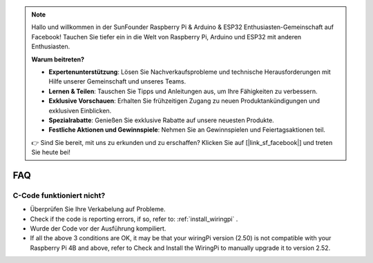 .. note::

    Hallo und willkommen in der SunFounder Raspberry Pi & Arduino & ESP32 Enthusiasten-Gemeinschaft auf Facebook! Tauchen Sie tiefer ein in die Welt von Raspberry Pi, Arduino und ESP32 mit anderen Enthusiasten.

    **Warum beitreten?**

    - **Expertenunterstützung**: Lösen Sie Nachverkaufsprobleme und technische Herausforderungen mit Hilfe unserer Gemeinschaft und unseres Teams.
    - **Lernen & Teilen**: Tauschen Sie Tipps und Anleitungen aus, um Ihre Fähigkeiten zu verbessern.
    - **Exklusive Vorschauen**: Erhalten Sie frühzeitigen Zugang zu neuen Produktankündigungen und exklusiven Einblicken.
    - **Spezialrabatte**: Genießen Sie exklusive Rabatte auf unsere neuesten Produkte.
    - **Festliche Aktionen und Gewinnspiele**: Nehmen Sie an Gewinnspielen und Feiertagsaktionen teil.

    👉 Sind Sie bereit, mit uns zu erkunden und zu erschaffen? Klicken Sie auf [|link_sf_facebook|] und treten Sie heute bei!

FAQ
============

.. _faq_c_nowork:


C-Code funktioniert nicht?
--------------------------


* Überprüfen Sie Ihre Verkabelung auf Probleme.

* Check if the code is reporting errors, if so, refer to: :ref:`install_wiringpi` .

* Wurde der Code vor der Ausführung kompiliert.

* If all the above 3 conditions are OK, it may be that your wiringPi version (2.50) is not compatible with your Raspberry Pi 4B and above, refer to Check and Install the WiringPi to manually upgrade it to version 2.52.